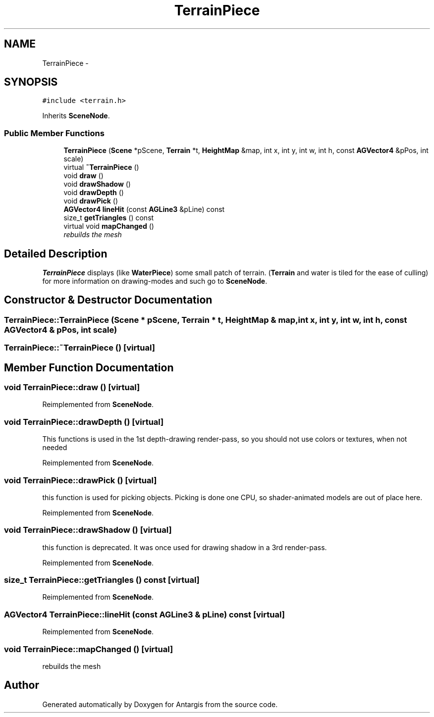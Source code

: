 .TH "TerrainPiece" 3 "27 Oct 2006" "Version 0.1.9" "Antargis" \" -*- nroff -*-
.ad l
.nh
.SH NAME
TerrainPiece \- 
.SH SYNOPSIS
.br
.PP
\fC#include <terrain.h>\fP
.PP
Inherits \fBSceneNode\fP.
.PP
.SS "Public Member Functions"

.in +1c
.ti -1c
.RI "\fBTerrainPiece\fP (\fBScene\fP *pScene, \fBTerrain\fP *t, \fBHeightMap\fP &map, int x, int y, int w, int h, const \fBAGVector4\fP &pPos, int scale)"
.br
.ti -1c
.RI "virtual \fB~TerrainPiece\fP ()"
.br
.ti -1c
.RI "void \fBdraw\fP ()"
.br
.ti -1c
.RI "void \fBdrawShadow\fP ()"
.br
.ti -1c
.RI "void \fBdrawDepth\fP ()"
.br
.ti -1c
.RI "void \fBdrawPick\fP ()"
.br
.ti -1c
.RI "\fBAGVector4\fP \fBlineHit\fP (const \fBAGLine3\fP &pLine) const "
.br
.ti -1c
.RI "size_t \fBgetTriangles\fP () const "
.br
.ti -1c
.RI "virtual void \fBmapChanged\fP ()"
.br
.RI "\fIrebuilds the mesh \fP"
.in -1c
.SH "Detailed Description"
.PP 
\fBTerrainPiece\fP displays (like \fBWaterPiece\fP) some small patch of terrain. (\fBTerrain\fP and water is tiled for the ease of culling) for more information on drawing-modes and such go to \fBSceneNode\fP. 
.PP
.SH "Constructor & Destructor Documentation"
.PP 
.SS "TerrainPiece::TerrainPiece (\fBScene\fP * pScene, \fBTerrain\fP * t, \fBHeightMap\fP & map, int x, int y, int w, int h, const \fBAGVector4\fP & pPos, int scale)"
.PP
.SS "TerrainPiece::~TerrainPiece ()\fC [virtual]\fP"
.PP
.SH "Member Function Documentation"
.PP 
.SS "void TerrainPiece::draw ()\fC [virtual]\fP"
.PP
Reimplemented from \fBSceneNode\fP.
.SS "void TerrainPiece::drawDepth ()\fC [virtual]\fP"
.PP
This functions is used in the 1st depth-drawing render-pass, so you should not use colors or textures, when not needed 
.PP
Reimplemented from \fBSceneNode\fP.
.SS "void TerrainPiece::drawPick ()\fC [virtual]\fP"
.PP
this function is used for picking objects. Picking is done one CPU, so shader-animated models are out of place here. 
.PP
Reimplemented from \fBSceneNode\fP.
.SS "void TerrainPiece::drawShadow ()\fC [virtual]\fP"
.PP
this function is deprecated. It was once used for drawing shadow in a 3rd render-pass. 
.PP
Reimplemented from \fBSceneNode\fP.
.SS "size_t TerrainPiece::getTriangles () const\fC [virtual]\fP"
.PP
Reimplemented from \fBSceneNode\fP.
.SS "\fBAGVector4\fP TerrainPiece::lineHit (const \fBAGLine3\fP & pLine) const\fC [virtual]\fP"
.PP
Reimplemented from \fBSceneNode\fP.
.SS "void TerrainPiece::mapChanged ()\fC [virtual]\fP"
.PP
rebuilds the mesh 
.PP


.SH "Author"
.PP 
Generated automatically by Doxygen for Antargis from the source code.
